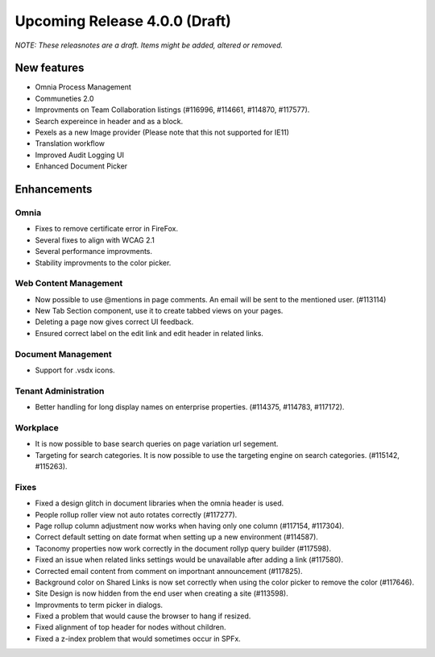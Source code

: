 Upcoming Release 4.0.0 (Draft) 
========================================
*NOTE: These releasnotes are a draft. Items might be added, altered or removed.*


New features
----------------------------------------
- Omnia Process Management
- Communeties 2.0
- Improvments on Team Collaboration listings (#116996, #114661, #114870, #117577).
- Search expereince in header and as a block.
- Pexels as a new Image provider (Please note that this not supported for IE11)
- Translation workflow
- Improved Audit Logging UI
- Enhanced Document Picker


Enhancements
------------------------------------

Omnia
***********************
- Fixes to remove certificate error in FireFox.
- Several fixes to align with WCAG 2.1 
- Several performance improvments.
- Stability improvments to the color picker.

Web Content Management
***********************
- Now possible to use @mentions in page comments. An email will be sent to the mentioned user. (#113114)
- New Tab Section component, use it to create tabbed views on your pages.
- Deleting a page now gives correct UI feedback.
- Ensured correct label on the edit link and edit header in related links.

Document Management
***********************
- Support for .vsdx icons.

Tenant Administration
***********************
- Better handling for long display names on enterprise properties. (#114375, #114783, #117172).

Workplace
***********************
- It is now possible to base search queries on page variation url segement. 
- Targeting for search categories. It is now possible to use the targeting engine on search categories. (#115142, #115263).

Fixes 
***********************
- Fixed a design glitch in document libraries when the omnia header is used. 
- People rollup roller view not auto rotates correctly (#117277).
- Page rollup column adjustment now works when having only one column (#117154, #117304).
- Correct default setting on date format when setting up a new environment (#114587).
- Taconomy properties now work correctly in the document rollyp query builder (#117598).
- Fixed an issue when related links settings would be unavailable after adding a link (#117580).
- Corrected email content from comment on importnant announcement (#117825).
- Background color on Shared Links is now set correctly when using the color picker to remove the color (#117646).
- Site Design is now hidden from the end user when creating a site (#113598).
- Improvments to term picker in dialogs.
- Fixed a problem that would cause the browser to hang if resized.
- Fixed alignment of top header for nodes without children.
- Fixed a z-index problem that would sometimes occur in SPFx.

